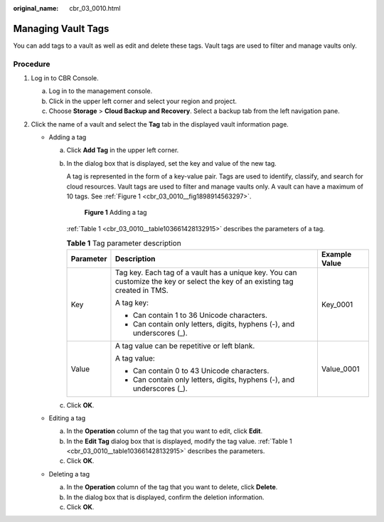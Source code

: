 :original_name: cbr_03_0010.html

.. _cbr_03_0010:

Managing Vault Tags
===================

You can add tags to a vault as well as edit and delete these tags. Vault tags are used to filter and manage vaults only.

Procedure
---------

#. Log in to CBR Console.

   a. Log in to the management console.
   b. Click |image1| in the upper left corner and select your region and project.
   c. Choose **Storage** > **Cloud Backup and Recovery**. Select a backup tab from the left navigation pane.

#. Click the name of a vault and select the **Tag** tab in the displayed vault information page.

   -  Adding a tag

      a. Click **Add Tag** in the upper left corner.

      b. In the dialog box that is displayed, set the key and value of the new tag.

         A tag is represented in the form of a key-value pair. Tags are used to identify, classify, and search for cloud resources. Vault tags are used to filter and manage vaults only. A vault can have a maximum of 10 tags. See :ref:`Figure 1 <cbr_03_0010__fig1898914563297>`.

         .. _cbr_03_0010__fig1898914563297:

         .. figure:: /_static/images/en-us_image_0251474017.png
            :alt: **Figure 1** Adding a tag


            **Figure 1** Adding a tag

         :ref:`Table 1 <cbr_03_0010__table103661428132915>` describes the parameters of a tag.

         .. _cbr_03_0010__table103661428132915:

         .. table:: **Table 1** Tag parameter description

            +-----------------------+-------------------------------------------------------------------------------------------------------------------------------+-----------------------+
            | Parameter             | Description                                                                                                                   | Example Value         |
            +=======================+===============================================================================================================================+=======================+
            | Key                   | Tag key. Each tag of a vault has a unique key. You can customize the key or select the key of an existing tag created in TMS. | Key_0001              |
            |                       |                                                                                                                               |                       |
            |                       | A tag key:                                                                                                                    |                       |
            |                       |                                                                                                                               |                       |
            |                       | -  Can contain 1 to 36 Unicode characters.                                                                                    |                       |
            |                       | -  Can contain only letters, digits, hyphens (-), and underscores (_).                                                        |                       |
            +-----------------------+-------------------------------------------------------------------------------------------------------------------------------+-----------------------+
            | Value                 | A tag value can be repetitive or left blank.                                                                                  | Value_0001            |
            |                       |                                                                                                                               |                       |
            |                       | A tag value:                                                                                                                  |                       |
            |                       |                                                                                                                               |                       |
            |                       | -  Can contain 0 to 43 Unicode characters.                                                                                    |                       |
            |                       | -  Can contain only letters, digits, hyphens (-), and underscores (_).                                                        |                       |
            +-----------------------+-------------------------------------------------------------------------------------------------------------------------------+-----------------------+

      c. Click **OK**.

   -  Editing a tag

      a. In the **Operation** column of the tag that you want to edit, click **Edit**.
      b. In the **Edit Tag** dialog box that is displayed, modify the tag value. :ref:`Table 1 <cbr_03_0010__table103661428132915>` describes the parameters.
      c. Click **OK**.

   -  Deleting a tag

      a. In the **Operation** column of the tag that you want to delete, click **Delete**.
      b. In the dialog box that is displayed, confirm the deletion information.
      c. Click **OK**.

.. |image1| image:: /_static/images/en-us_image_0159365094.png
